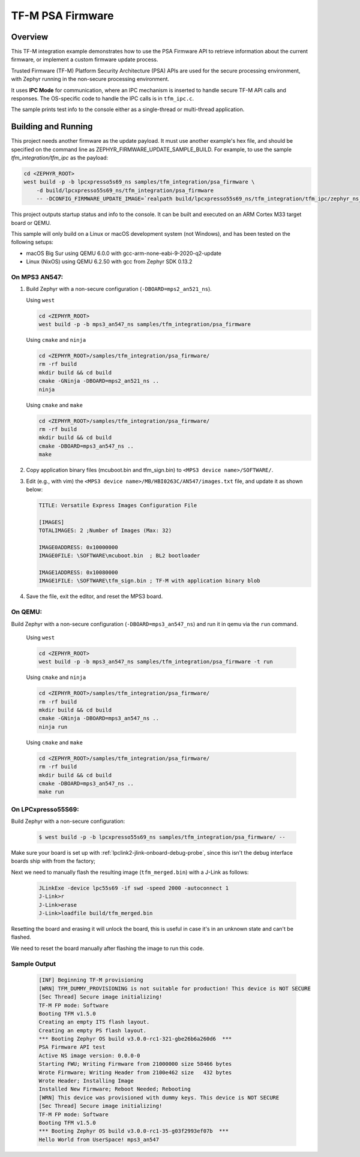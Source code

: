 .. _tfm_psa_firmware:

TF-M PSA Firmware
#################

Overview
********
This TF-M integration example demonstrates how to use the PSA Firmware API
to retrieve information about the current firmware, or implement a custom
firmware update process.

Trusted Firmware (TF-M) Platform Security Architecture (PSA) APIs
are used for the secure processing environment, with Zephyr running in the
non-secure processing environment.

It uses **IPC Mode** for communication, where an IPC mechanism is inserted to
handle secure TF-M API calls and responses. The OS-specific code to handle
the IPC calls is in ``tfm_ipc.c``.

The sample prints test info to the console either as a single-thread or
multi-thread application.

Building and Running
********************

This project needs another firmware as the update payload. It must use another
example's hex file, and should be specified on the command line
as ZEPHYR_FIRMWARE_UPDATE_SAMPLE_BUILD. For example, to use the sample
`tfm_integration/tfm_ipc` as the payload:

.. code-block:: bash

   cd <ZEPHYR_ROOT>
   west build -p -b lpcxpresso5s69_ns samples/tfm_integration/psa_firmware \
       -d build/lpcxpresso55s69_ns/tfm_integration/psa_firmware
       -- -DCONFIG_FIRMWARE_UPDATE_IMAGE=`realpath build/lpcxpresso55s69_ns/tfm_integration/tfm_ipc/zephyr_ns_signed.hex`


This project outputs startup status and info to the console. It can be built and
executed on an ARM Cortex M33 target board or QEMU.

This sample will only build on a Linux or macOS development system
(not Windows), and has been tested on the following setups:

- macOS Big Sur using QEMU 6.0.0 with gcc-arm-none-eabi-9-2020-q2-update
- Linux (NixOS) using QEMU 6.2.50 with gcc from Zephyr SDK 0.13.2

On MPS3 AN547:
===============

1. Build Zephyr with a non-secure configuration
   (``-DBOARD=mps2_an521_ns``).

   Using ``west``

   .. code-block:: bash

      cd <ZEPHYR_ROOT>
      west build -p -b mps3_an547_ns samples/tfm_integration/psa_firmware


   Using ``cmake`` and ``ninja``

   .. code-block:: bash

      cd <ZEPHYR_ROOT>/samples/tfm_integration/psa_firmware/
      rm -rf build
      mkdir build && cd build
      cmake -GNinja -DBOARD=mps2_an521_ns ..
      ninja

   Using ``cmake`` and ``make``

   .. code-block:: bash

      cd <ZEPHYR_ROOT>/samples/tfm_integration/psa_firmware/
      rm -rf build
      mkdir build && cd build
      cmake -DBOARD=mps3_an547_ns ..
      make

2. Copy application binary files (mcuboot.bin and tfm_sign.bin) to
   ``<MPS3 device name>/SOFTWARE/``.

3. Edit (e.g., with vim) the ``<MPS3 device name>/MB/HBI0263C/AN547/images.txt``
   file, and update it as shown below:

   .. code-block:: bash

      TITLE: Versatile Express Images Configuration File

      [IMAGES]
      TOTALIMAGES: 2 ;Number of Images (Max: 32)

      IMAGE0ADDRESS: 0x10000000
      IMAGE0FILE: \SOFTWARE\mcuboot.bin  ; BL2 bootloader

      IMAGE1ADDRESS: 0x10080000
      IMAGE1FILE: \SOFTWARE\tfm_sign.bin ; TF-M with application binary blob

4. Save the file, exit the editor, and reset the MPS3 board.

On QEMU:
========

Build Zephyr with a non-secure configuration (``-DBOARD=mps3_an547_ns``)
and run it in qemu via the ``run`` command.

   Using ``west``

   .. code-block:: bash

      cd <ZEPHYR_ROOT>
      west build -p -b mps3_an547_ns samples/tfm_integration/psa_firmware -t run

   Using ``cmake`` and ``ninja``

   .. code-block:: bash

      cd <ZEPHYR_ROOT>/samples/tfm_integration/psa_firmware/
      rm -rf build
      mkdir build && cd build
      cmake -GNinja -DBOARD=mps3_an547_ns ..
      ninja run

   Using ``cmake`` and ``make``

   .. code-block:: bash

      cd <ZEPHYR_ROOT>/samples/tfm_integration/psa_firmware/
      rm -rf build
      mkdir build && cd build
      cmake -DBOARD=mps3_an547_ns ..
      make run

On LPCxpresso55S69:
======================

Build Zephyr with a non-secure configuration:

   .. code-block:: bash

      $ west build -p -b lpcxpresso55s69_ns samples/tfm_integration/psa_firmware/ --

Make sure your board is set up with :ref:`lpclink2-jlink-onboard-debug-probe`,
since this isn't the debug interface boards ship with from the factory;

Next we need to manually flash the resulting image (``tfm_merged.bin``) with a
J-Link as follows:

   .. code-block:: console

      JLinkExe -device lpc55s69 -if swd -speed 2000 -autoconnect 1
      J-Link>r
      J-Link>erase
      J-Link>loadfile build/tfm_merged.bin

Resetting the board and erasing it will unlock the board, this is useful in case
it's in an unknown state and can't be flashed.

We need to reset the board manually after flashing the image to run this code.

Sample Output
=============

   .. code-block:: console

      [INF] Beginning TF-M provisioning
      [WRN] TFM_DUMMY_PROVISIONING is not suitable for production! This device is NOT SECURE
      [Sec Thread] Secure image initializing!
      TF-M FP mode: Software
      Booting TFM v1.5.0
      Creating an empty ITS flash layout.
      Creating an empty PS flash layout.
      *** Booting Zephyr OS build v3.0.0-rc1-321-gbe26b6a260d6  ***
      PSA Firmware API test
      Active NS image version: 0.0.0-0
      Starting FWU; Writing Firmware from 21000000 size 58466 bytes
      Wrote Firmware; Writing Header from 2100e462 size   432 bytes
      Wrote Header; Installing Image
      Installed New Firmware; Reboot Needed; Rebooting
      [WRN] This device was provisioned with dummy keys. This device is NOT SECURE
      [Sec Thread] Secure image initializing!
      TF-M FP mode: Software
      Booting TFM v1.5.0
      *** Booting Zephyr OS build v3.0.0-rc1-35-g03f2993ef07b  ***
      Hello World from UserSpace! mps3_an547
